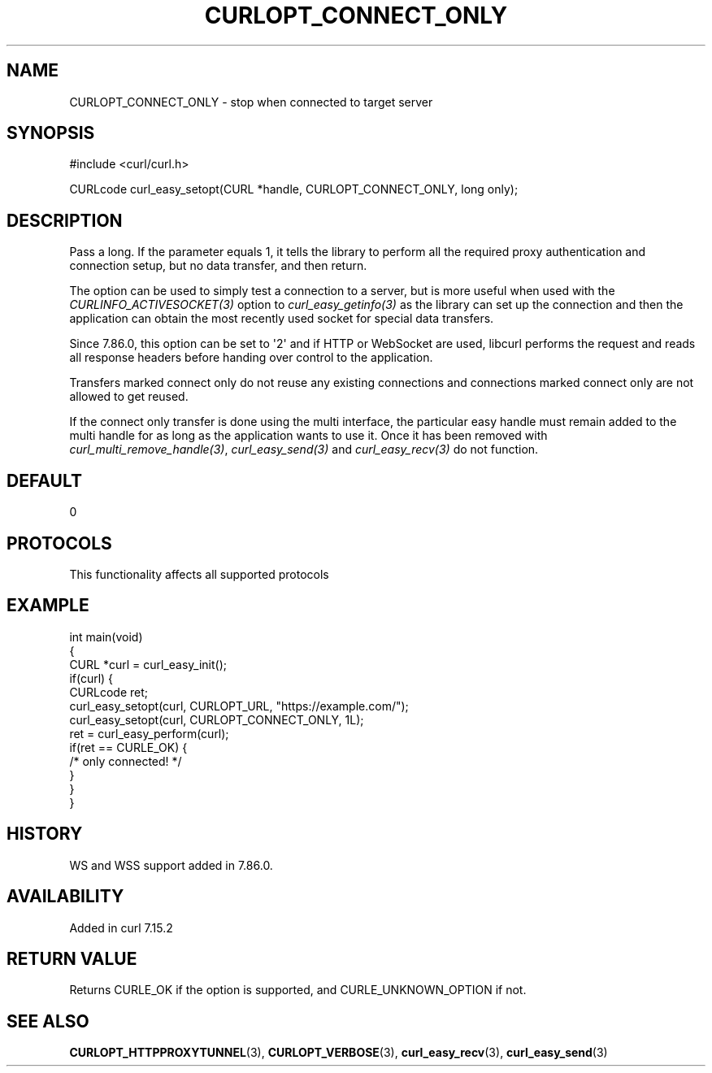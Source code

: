 .\" generated by cd2nroff 0.1 from CURLOPT_CONNECT_ONLY.md
.TH CURLOPT_CONNECT_ONLY 3 "2025-08-18" libcurl
.SH NAME
CURLOPT_CONNECT_ONLY \- stop when connected to target server
.SH SYNOPSIS
.nf
#include <curl/curl.h>

CURLcode curl_easy_setopt(CURL *handle, CURLOPT_CONNECT_ONLY, long only);
.fi
.SH DESCRIPTION
Pass a long. If the parameter equals 1, it tells the library to perform all
the required proxy authentication and connection setup, but no data transfer,
and then return.

The option can be used to simply test a connection to a server, but is more
useful when used with the \fICURLINFO_ACTIVESOCKET(3)\fP option to
\fIcurl_easy_getinfo(3)\fP as the library can set up the connection and then
the application can obtain the most recently used socket for special data
transfers.

Since 7.86.0, this option can be set to \(aq2\(aq and if HTTP or WebSocket are used,
libcurl performs the request and reads all response headers before handing
over control to the application.

Transfers marked connect only do not reuse any existing connections and
connections marked connect only are not allowed to get reused.

If the connect only transfer is done using the multi interface, the particular
easy handle must remain added to the multi handle for as long as the
application wants to use it. Once it has been removed with
\fIcurl_multi_remove_handle(3)\fP, \fIcurl_easy_send(3)\fP and
\fIcurl_easy_recv(3)\fP do not function.
.SH DEFAULT
0
.SH PROTOCOLS
This functionality affects all supported protocols
.SH EXAMPLE
.nf
int main(void)
{
  CURL *curl = curl_easy_init();
  if(curl) {
    CURLcode ret;
    curl_easy_setopt(curl, CURLOPT_URL, "https://example.com/");
    curl_easy_setopt(curl, CURLOPT_CONNECT_ONLY, 1L);
    ret = curl_easy_perform(curl);
    if(ret == CURLE_OK) {
      /* only connected! */
    }
  }
}
.fi
.SH HISTORY
WS and WSS support added in 7.86.0.
.SH AVAILABILITY
Added in curl 7.15.2
.SH RETURN VALUE
Returns CURLE_OK if the option is supported, and CURLE_UNKNOWN_OPTION if not.
.SH SEE ALSO
.BR CURLOPT_HTTPPROXYTUNNEL (3),
.BR CURLOPT_VERBOSE (3),
.BR curl_easy_recv (3),
.BR curl_easy_send (3)
